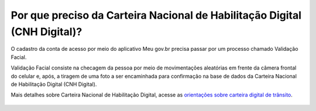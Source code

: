 ﻿Por que preciso da Carteira Nacional de Habilitação Digital (CNH Digital)?
=========================================================================

O cadastro da conta de acesso por meio do aplicativo Meu gov.br precisa passar por um processo chamado Validação Facial.

Validação Facial consiste na checagem da pessoa por meio de movimentações aleatórias em frente da câmera frontal do celular e, após, a tiragem de uma foto a ser encaminhada para confirmação na base de dados da Carteira Nacional de Habilitação Digital (CNH Digital).

Mais detalhes sobre Carteira Nacional de Habilitação Digital, acesse as `orientações sobre carteira digital de trânsito`_.    

.. figure:: _images/exemplo_carteira_nacional_digital_transito.jpg
   :align: center
   :alt:
 
.. |site externo| image:: _images/site-ext.gif
.. _`orientações sobre carteira digital de trânsito`: https://servicos.serpro.gov.br/carteira-digital/            
